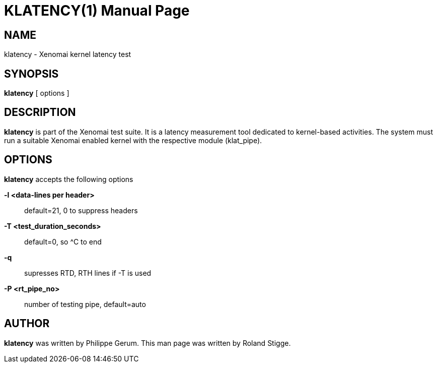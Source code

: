 // ** The above line should force tbl to be a preprocessor **
// Man page for klatency
//
// Copyright (C) 2008 Roland Stigge <stigge@antcom.de>
//
// You may distribute under the terms of the GNU General Public
// License as specified in the file COPYING that comes with the
// Xenomai distribution.
//
//
KLATENCY(1)
===========
:doctype: manpage
:revdate: 2008/04/19
:man source: Xenomai
:man version: {xenover}
:man manual: Xenomai Manual

NAME
-----
klatency - Xenomai kernel latency test

SYNOPSIS
---------
// The general command line
*klatency* [ options ]

DESCRIPTION
------------
*klatency* is part of the Xenomai test suite. It is a latency measurement
tool dedicated to kernel-based activities.  The system must run a suitable
Xenomai enabled kernel with the respective module (klat_pipe).

OPTIONS
--------
*klatency* accepts the following options

*-l <data-lines per header>*::
default=21, 0 to suppress headers

*-T <test_duration_seconds>*::
default=0, so ^C to end

*-q*::
supresses RTD, RTH lines if -T is used

*-P <rt_pipe_no>*::
number of testing pipe, default=auto

AUTHOR
-------
*klatency* was written by Philippe Gerum. This man page
was written by Roland Stigge.

